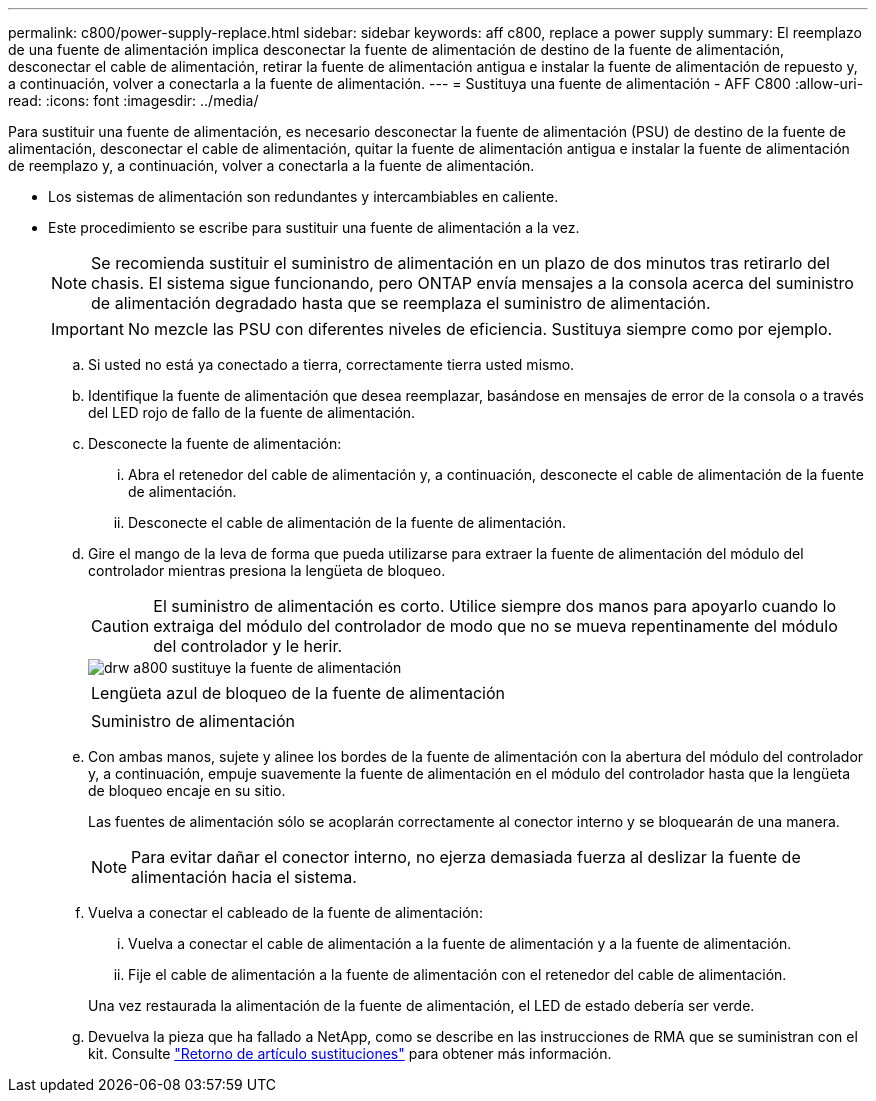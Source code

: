 ---
permalink: c800/power-supply-replace.html 
sidebar: sidebar 
keywords: aff c800, replace a power supply 
summary: El reemplazo de una fuente de alimentación implica desconectar la fuente de alimentación de destino de la fuente de alimentación, desconectar el cable de alimentación, retirar la fuente de alimentación antigua e instalar la fuente de alimentación de repuesto y, a continuación, volver a conectarla a la fuente de alimentación. 
---
= Sustituya una fuente de alimentación - AFF C800
:allow-uri-read: 
:icons: font
:imagesdir: ../media/


[role="lead"]
Para sustituir una fuente de alimentación, es necesario desconectar la fuente de alimentación (PSU) de destino de la fuente de alimentación, desconectar el cable de alimentación, quitar la fuente de alimentación antigua e instalar la fuente de alimentación de reemplazo y, a continuación, volver a conectarla a la fuente de alimentación.

* Los sistemas de alimentación son redundantes y intercambiables en caliente.
* Este procedimiento se escribe para sustituir una fuente de alimentación a la vez.
+

NOTE: Se recomienda sustituir el suministro de alimentación en un plazo de dos minutos tras retirarlo del chasis. El sistema sigue funcionando, pero ONTAP envía mensajes a la consola acerca del suministro de alimentación degradado hasta que se reemplaza el suministro de alimentación.

+

IMPORTANT: No mezcle las PSU con diferentes niveles de eficiencia. Sustituya siempre como por ejemplo.

+
.. Si usted no está ya conectado a tierra, correctamente tierra usted mismo.
.. Identifique la fuente de alimentación que desea reemplazar, basándose en mensajes de error de la consola o a través del LED rojo de fallo de la fuente de alimentación.
.. Desconecte la fuente de alimentación:
+
... Abra el retenedor del cable de alimentación y, a continuación, desconecte el cable de alimentación de la fuente de alimentación.
... Desconecte el cable de alimentación de la fuente de alimentación.


.. Gire el mango de la leva de forma que pueda utilizarse para extraer la fuente de alimentación del módulo del controlador mientras presiona la lengüeta de bloqueo.
+

CAUTION: El suministro de alimentación es corto. Utilice siempre dos manos para apoyarlo cuando lo extraiga del módulo del controlador de modo que no se mueva repentinamente del módulo del controlador y le herir.

+
image::../media/drw_a800_replace_psu.png[drw a800 sustituye la fuente de alimentación]

+
|===


 a| 
image:../media/legend_icon_01.png[""]
| Lengüeta azul de bloqueo de la fuente de alimentación 


 a| 
image:../media/legend_icon_02.png[""]
 a| 
Suministro de alimentación

|===
.. Con ambas manos, sujete y alinee los bordes de la fuente de alimentación con la abertura del módulo del controlador y, a continuación, empuje suavemente la fuente de alimentación en el módulo del controlador hasta que la lengüeta de bloqueo encaje en su sitio.
+
Las fuentes de alimentación sólo se acoplarán correctamente al conector interno y se bloquearán de una manera.

+

NOTE: Para evitar dañar el conector interno, no ejerza demasiada fuerza al deslizar la fuente de alimentación hacia el sistema.

.. Vuelva a conectar el cableado de la fuente de alimentación:
+
... Vuelva a conectar el cable de alimentación a la fuente de alimentación y a la fuente de alimentación.
... Fije el cable de alimentación a la fuente de alimentación con el retenedor del cable de alimentación.




+
Una vez restaurada la alimentación de la fuente de alimentación, el LED de estado debería ser verde.

+
.. Devuelva la pieza que ha fallado a NetApp, como se describe en las instrucciones de RMA que se suministran con el kit. Consulte https://mysupport.netapp.com/site/info/rma["Retorno de artículo  sustituciones"^] para obtener más información.



